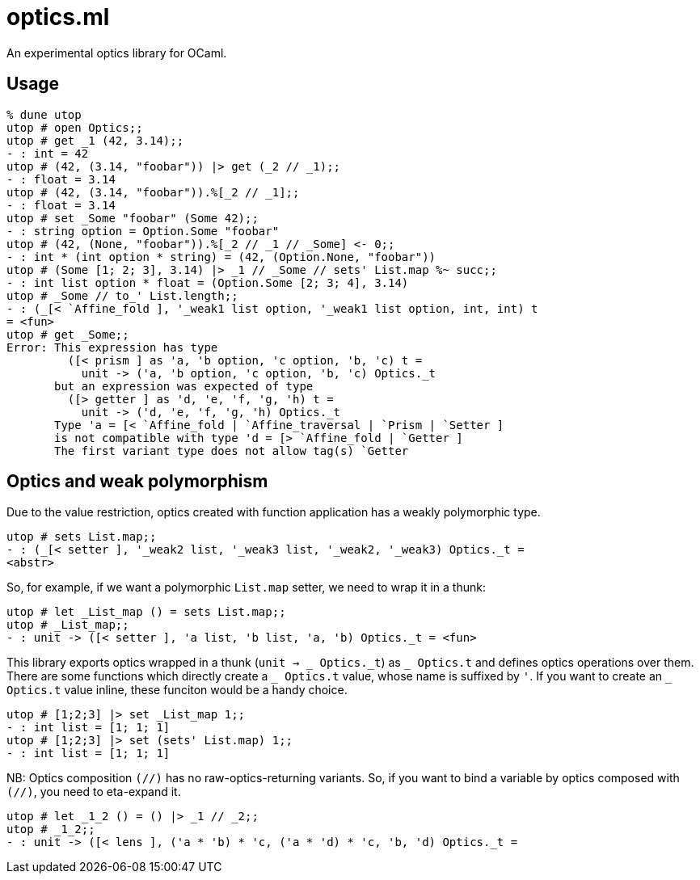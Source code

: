 # optics.ml

An experimental optics library for OCaml.

## Usage

```ocaml
% dune utop
utop # open Optics;;
utop # get _1 (42, 3.14);;
- : int = 42
utop # (42, (3.14, "foobar")) |> get (_2 // _1);;
- : float = 3.14
utop # (42, (3.14, "foobar")).%[_2 // _1];;
- : float = 3.14
utop # set _Some "foobar" (Some 42);;
- : string option = Option.Some "foobar"
utop # (42, (None, "foobar")).%[_2 // _1 // _Some] <- 0;;
- : int * (int option * string) = (42, (Option.None, "foobar"))
utop # (Some [1; 2; 3], 3.14) |> _1 // _Some // sets' List.map %~ succ;;
- : int list option * float = (Option.Some [2; 3; 4], 3.14)
utop # _Some // to_' List.length;;
- : (_[< `Affine_fold ], '_weak1 list option, '_weak1 list option, int, int) t
= <fun>
utop # get _Some;;
Error: This expression has type
         ([< prism ] as 'a, 'b option, 'c option, 'b, 'c) t =
           unit -> ('a, 'b option, 'c option, 'b, 'c) Optics._t
       but an expression was expected of type
         ([> getter ] as 'd, 'e, 'f, 'g, 'h) t =
           unit -> ('d, 'e, 'f, 'g, 'h) Optics._t
       Type 'a = [< `Affine_fold | `Affine_traversal | `Prism | `Setter ]
       is not compatible with type 'd = [> `Affine_fold | `Getter ] 
       The first variant type does not allow tag(s) `Getter
```

## Optics and weak polymorphism

Due to the value restriction, optics created with function application
has a weakly polymorphic type.

```ocaml
utop # sets List.map;;
- : (_[< setter ], '_weak2 list, '_weak3 list, '_weak2, '_weak3) Optics._t =
<abstr>
```

So, for example, if we want a polymorphic `List.map` setter, we need to wrap it in a thunk:

```ocaml
utop # let _List_map () = sets List.map;;
utop # _List_map;;
- : unit -> ([< setter ], 'a list, 'b list, 'a, 'b) Optics._t = <fun>
```

This library exports optics wrapped in a thunk (`unit -> _ Optics.\_t`) as `_ Optics.t` and
defines optics operations over them.
There are some functions which directly create a `_ Optics.t` value, whose name is suffixed by `'`.
If you want to create an `_ Optics.t` value inline, these funciton would be a handy choice.

```ocaml
utop # [1;2;3] |> set _List_map 1;;
- : int list = [1; 1; 1]
utop # [1;2;3] |> set (sets' List.map) 1;;
- : int list = [1; 1; 1]
```

NB: Optics composition `(//)` has no raw-optics-returning variants.
So, if you want to bind a variable by optics composed with `(//)`,
you need to eta-expand it.

```ocaml
utop # let _1_2 () = () |> _1 // _2;;
utop # _1_2;;
- : unit -> ([< lens ], ('a * 'b) * 'c, ('a * 'd) * 'c, 'b, 'd) Optics._t =
```
